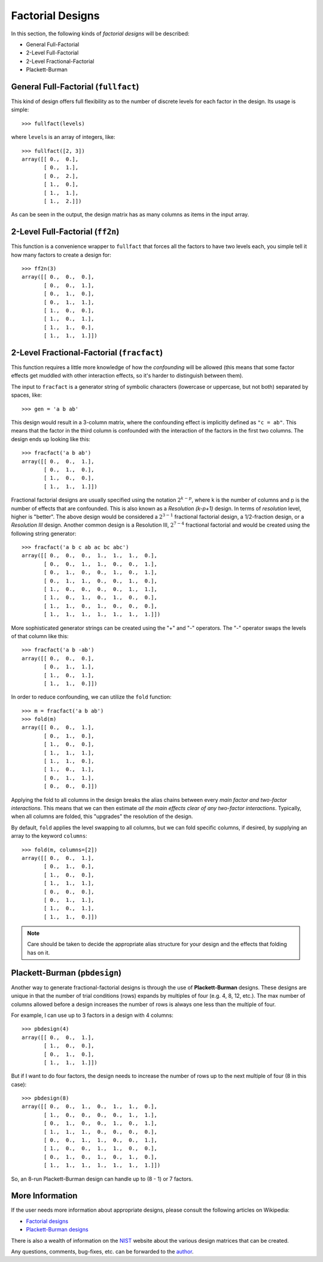================================================================================
Factorial Designs
================================================================================

In this section, the following kinds of *factorial designs* will be described:

- General Full-Factorial
- 2-Level Full-Factorial
- 2-Level Fractional-Factorial
- Plackett-Burman

General Full-Factorial (``fullfact``)
=====================================

This kind of design offers full flexibility as to the number of discrete 
levels for each factor in the design. Its usage is simple::

    >>> fullfact(levels)

where ``levels`` is an array of integers, like::

    >>> fullfact([2, 3])
    array([[ 0.,  0.],
           [ 0.,  1.],
           [ 0.,  2.],
           [ 1.,  0.],
           [ 1.,  1.],
           [ 1.,  2.]])

As can be seen in the output, the design matrix has as many columns as 
items in the input array.

2-Level Full-Factorial (``ff2n``)
=================================

This function is a convenience wrapper to ``fullfact`` that forces all the
factors to have two levels each, you simple tell it how many factors to
create a design for::

    >>> ff2n(3)
    array([[ 0.,  0.,  0.],
           [ 0.,  0.,  1.],
           [ 0.,  1.,  0.],
           [ 0.,  1.,  1.],
           [ 1.,  0.,  0.],
           [ 1.,  0.,  1.],
           [ 1.,  1.,  0.],
           [ 1.,  1.,  1.]])

2-Level Fractional-Factorial (``fracfact``)
===========================================

This function requires a little more knowledge of how the *confounding*
will be allowed (this means that some factor effects get muddled with
other interaction effects, so it's harder to distinguish between them).

The input to ``fracfact`` is a generator string of symbolic characters
(lowercase or uppercase, but not both) separated by spaces, like::

    >>> gen = 'a b ab' 

This design would result in a 3-column matrix, where the confounding effect is 
implicitly defined as ``"c = ab"``. This means that the factor in the third 
column is confounded with the interaction of the factors in the first two 
columns. The design ends up looking like this::

    >>> fracfact('a b ab')
    array([[ 0.,  0.,  1.],
           [ 0.,  1.,  0.],
           [ 1.,  0.,  0.],
           [ 1.,  1.,  1.]])

Fractional factorial designs are usually specified using the notation 
:math:`2^{k-p}`, where k is the number of columns and p is the number 
of effects that are confounded. This is also known as a 
*Resolution (k-p+1)* design. In terms of *resolution* level, higher is
"better". The above design would be considered a :math:`2^{3-1}` 
fractional factorial design, a 1/2-fraction design, or a *Resolution III*
design. Another common design is a Resolution III, :math:`2^{7-4}` 
fractional factorial and would be created using the following string 
generator::

    >>> fracfact('a b c ab ac bc abc')
    array([[ 0.,  0.,  0.,  1.,  1.,  1.,  0.],
           [ 0.,  0.,  1.,  1.,  0.,  0.,  1.],
           [ 0.,  1.,  0.,  0.,  1.,  0.,  1.],
           [ 0.,  1.,  1.,  0.,  0.,  1.,  0.],
           [ 1.,  0.,  0.,  0.,  0.,  1.,  1.],
           [ 1.,  0.,  1.,  0.,  1.,  0.,  0.],
           [ 1.,  1.,  0.,  1.,  0.,  0.,  0.],
           [ 1.,  1.,  1.,  1.,  1.,  1.,  1.]])
       
More sophisticated generator strings can be created using the "+" and 
"-" operators. The "-" operator swaps the levels of that column like 
this::

    >>> fracfact('a b -ab')
    array([[ 0.,  0.,  0.],
           [ 0.,  1.,  1.],
           [ 1.,  0.,  1.],
           [ 1.,  1.,  0.]]) 

In order to reduce confounding, we can utilize the ``fold`` function::

    >>> m = fracfact('a b ab')
    >>> fold(m)
    array([[ 0.,  0.,  1.],
           [ 0.,  1.,  0.],
           [ 1.,  0.,  0.],
           [ 1.,  1.,  1.],
           [ 1.,  1.,  0.],
           [ 1.,  0.,  1.],
           [ 0.,  1.,  1.],
           [ 0.,  0.,  0.]])

Applying the fold to all columns in the design breaks the alias chains
between every *main factor and two-factor interactions*. This means that
we can then estimate *all the main effects clear of any two-factor 
interactions*. Typically, when all columns are folded, this "upgrades"
the resolution of the design.

By default, ``fold`` applies the level swapping to all 
columns, but we can fold specific columns, if desired, by supplying an 
array to the keyword ``columns``::

    >>> fold(m, columns=[2])
    array([[ 0.,  0.,  1.],
           [ 0.,  1.,  0.],
           [ 1.,  0.,  0.],
           [ 1.,  1.,  1.],
           [ 0.,  0.,  0.],
           [ 0.,  1.,  1.],
           [ 1.,  0.,  1.],
           [ 1.,  1.,  0.]])

.. note::
   Care should be taken to decide the appropriate alias structure for 
   your design and the effects that folding has on it.

Plackett-Burman (``pbdesign``)
==============================

Another way to generate fractional-factorial designs is through the use
of **Plackett-Burman** designs. These designs are unique in that the 
number of trial conditions (rows) expands by multiples of four (e.g. 4,
8, 12, etc.). The max number of columns allowed before a design increases
the number of rows is always one less than the multiple of four.

For example, I can use up to 3 factors in a design with 4 columns::

    >>> pbdesign(4)
    array([[ 0.,  0.,  1.],
           [ 1.,  0.,  0.],
           [ 0.,  1.,  0.],
           [ 1.,  1.,  1.]])

But if I want to do four factors, the design needs to increase the number
of rows up to the next multiple of four (8 in this case)::

    >>> pbdesign(8)
    array([[ 0.,  0.,  1.,  0.,  1.,  1.,  0.],
           [ 1.,  0.,  0.,  0.,  0.,  1.,  1.],
           [ 0.,  1.,  0.,  0.,  1.,  0.,  1.],
           [ 1.,  1.,  1.,  0.,  0.,  0.,  0.],
           [ 0.,  0.,  1.,  1.,  0.,  0.,  1.],
           [ 1.,  0.,  0.,  1.,  1.,  0.,  0.],
           [ 0.,  1.,  0.,  1.,  0.,  1.,  0.],
           [ 1.,  1.,  1.,  1.,  1.,  1.,  1.]])

So, an 8-run Plackett-Burman design can handle up to (8 - 1) or 7 factors.

More Information
================

If the user needs more information about appropriate designs, please 
consult the following articles on Wikipedia:

- `Factorial designs`_
- `Plackett-Burman designs`_

There is also a wealth of information on the `NIST`_ website about the
various design matrices that can be created.

Any questions, comments, bug-fixes, etc. can be forwarded to the `author`_.

.. _author: mailto:tisimst@gmail.com
.. _Factorial designs: http://en.wikipedia.org/wiki/Factorial_experiment
.. _Plackett-Burman designs: http://en.wikipedia.org/wiki/Plackett-Burman_design
.. _NIST: http://www.itl.nist.gov/div898/handbook/pri/pri.htm
